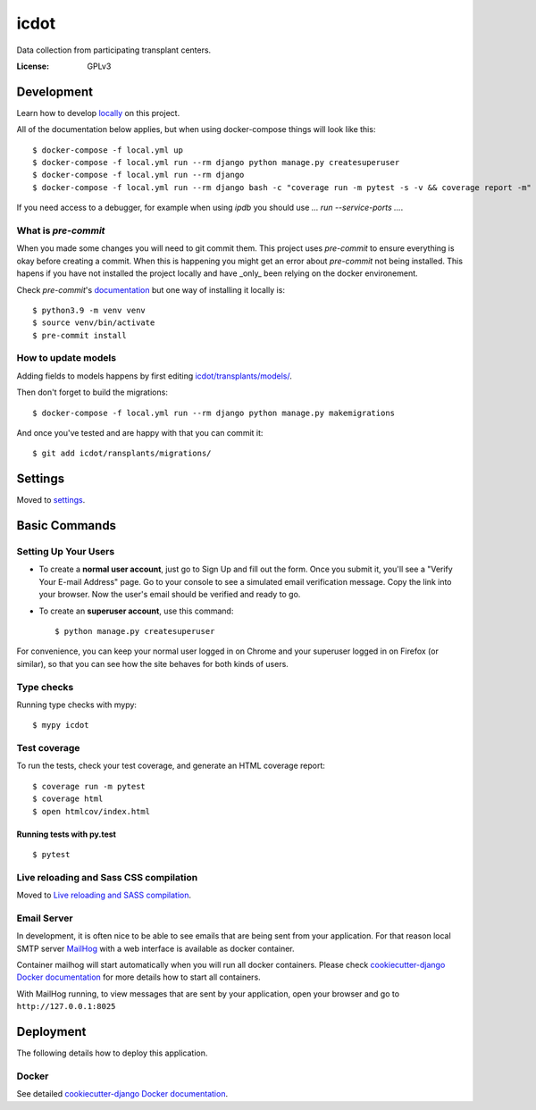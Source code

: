 icdot
====

Data collection from participating transplant centers.

.. image:: https://img.shields.io/badge/built%20with-Cookiecutter%20Django-ff69b4.svg?logo=cookiecutter
     :target: https://github.com/cookiecutter/cookiecutter-django/
     :alt: Built with Cookiecutter Django
.. image:: https://img.shields.io/badge/code%20style-black-000000.svg
     :target: https://github.com/ambv/black
     :alt: Black code style

:License: GPLv3

Development
-----------

Learn how to develop locally_ on this project.

.. _locally: https://cookiecutter-django.readthedocs.io/en/latest/developing-locally-docker.html

All of the documentation below applies, but when using docker-compose things will look like this::

    $ docker-compose -f local.yml up
    $ docker-compose -f local.yml run --rm django python manage.py createsuperuser
    $ docker-compose -f local.yml run --rm django
    $ docker-compose -f local.yml run --rm django bash -c "coverage run -m pytest -s -v && coverage report -m"


If you need access to a debugger, for example when using `ipdb` you should use `... run --service-ports ...`.


What is `pre-commit`
^^^^^^^^^^^^^^^^^^^

When you made some changes you will need to git commit them. This project uses `pre-commit` to ensure everything is okay before creating a commit. When this is happening you might get an error about `pre-commit` not being installed. This hapens if you have not installed the project locally and have _only_ been relying on the docker environement.

Check `pre-commit`'s documentation_ but one way of installing it locally is:

.. _documentation: https://pre-commit.com/#install

::

    $ python3.9 -m venv venv
    $ source venv/bin/activate
    $ pre-commit install


How to update models
^^^^^^^^^^^^^^^^^^^^

Adding fields to models happens by first editing `<icdot/transplants/models/>`_.

Then don't forget to build the migrations::

  $ docker-compose -f local.yml run --rm django python manage.py makemigrations

And once you've tested and are happy with that you can commit it::

  $ git add icdot/ransplants/migrations/


Settings
--------

Moved to settings_.

.. _settings: http://cookiecutter-django.readthedocs.io/en/latest/settings.html

Basic Commands
--------------

Setting Up Your Users
^^^^^^^^^^^^^^^^^^^^^

* To create a **normal user account**, just go to Sign Up and fill out the form. Once you submit it, you'll see a "Verify Your E-mail Address" page. Go to your console to see a simulated email verification message. Copy the link into your browser. Now the user's email should be verified and ready to go.

* To create an **superuser account**, use this command::

    $ python manage.py createsuperuser

For convenience, you can keep your normal user logged in on Chrome and your superuser logged in on Firefox (or similar), so that you can see how the site behaves for both kinds of users.

Type checks
^^^^^^^^^^^

Running type checks with mypy:

::

  $ mypy icdot

Test coverage
^^^^^^^^^^^^^

To run the tests, check your test coverage, and generate an HTML coverage report::

    $ coverage run -m pytest
    $ coverage html
    $ open htmlcov/index.html

Running tests with py.test
~~~~~~~~~~~~~~~~~~~~~~~~~~

::

  $ pytest

Live reloading and Sass CSS compilation
^^^^^^^^^^^^^^^^^^^^^^^^^^^^^^^^^^^^^^^

Moved to `Live reloading and SASS compilation`_.

.. _`Live reloading and SASS compilation`: http://cookiecutter-django.readthedocs.io/en/latest/live-reloading-and-sass-compilation.html

Email Server
^^^^^^^^^^^^

In development, it is often nice to be able to see emails that are being sent from your application. For that reason local SMTP server `MailHog`_ with a web interface is available as docker container.

Container mailhog will start automatically when you will run all docker containers.
Please check `cookiecutter-django Docker documentation`_ for more details how to start all containers.

With MailHog running, to view messages that are sent by your application, open your browser and go to ``http://127.0.0.1:8025``

.. _mailhog: https://github.com/mailhog/MailHog

Deployment
----------

The following details how to deploy this application.

Docker
^^^^^^

See detailed `cookiecutter-django Docker documentation`_.

.. _`cookiecutter-django Docker documentation`: http://cookiecutter-django.readthedocs.io/en/latest/deployment-with-docker.html
